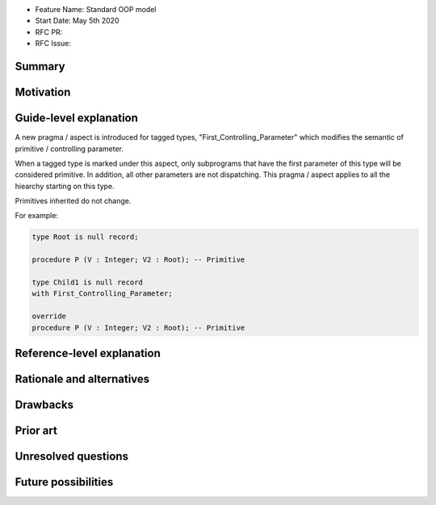 - Feature Name: Standard OOP model
- Start Date: May 5th 2020
- RFC PR:
- RFC Issue:

Summary
=======


Motivation
==========

Guide-level explanation
=======================

A new pragma / aspect is introduced for tagged types, "First_Controlling_Parameter"
which modifies the semantic of primitive / controlling parameter.

When a tagged type is marked under this aspect, only subprograms that have the
first parameter of this type will be considered primitive. In addition, all
other parameters are not dispatching. This pragma / aspect applies to all
the hiearchy starting on this type.

Primitives inherited do not change.

For example:

.. code-block:: ada

    type Root is null record;

    procedure P (V : Integer; V2 : Root); -- Primitive

    type Child1 is null record
    with First_Controlling_Parameter;

    override
    procedure P (V : Integer; V2 : Root); -- Primitive

Reference-level explanation
===========================

Rationale and alternatives
==========================

Drawbacks
=========


Prior art
=========

Unresolved questions
====================

Future possibilities
====================
